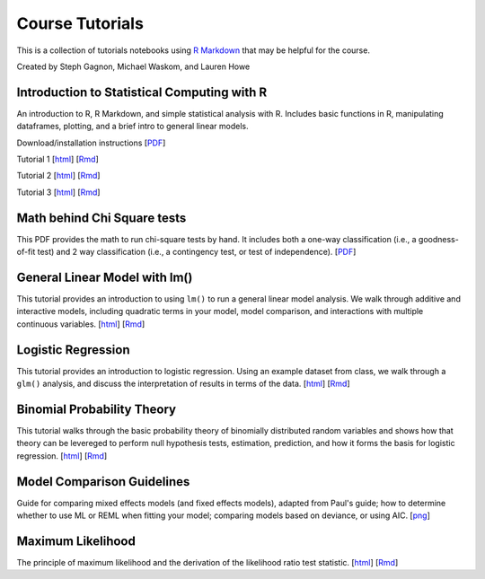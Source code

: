 Course Tutorials
================

This is a collection of tutorials notebooks using `R Markdown
<http://www.rstudio.com/ide/docs/authoring/using_markdown>`_ that may be
helpful for the course.

Created by Steph Gagnon, Michael Waskom, and Lauren Howe


Introduction to Statistical Computing with R
--------------------------------------------

An introduction to R, R Markdown, and simple statistical analysis with R.
Includes basic functions in R, manipulating dataframes, plotting, and a brief
intro to general linear models.

Download/installation instructions
[`PDF <http://www.stanford.edu/class/psych252/tutorials/PSYCH252_Rintro.pdf>`_]

Tutorial 1 
[`html <http://www.stanford.edu/class/psych252/tutorials/stutorial1.html>`_]
[`Rmd <http://www.stanford.edu/class/psych252/tutorials/stutorial1.Rmd>`_] 

Tutorial 2 
[`html <http://www.stanford.edu/class/psych252/tutorials/stutorial2.html>`_]
[`Rmd <http://www.stanford.edu/class/psych252/tutorials/stutorial2.Rmd>`_]

Tutorial 3 
[`html <http://www.stanford.edu/class/psych252/tutorials/stutorial3.html>`_]
[`Rmd <http://www.stanford.edu/class/psych252/tutorials/stutorial3.Rmd>`_]

Math behind Chi Square tests
----------------------------

This PDF provides the math to run chi-square tests by hand. It includes both a
one-way classification (i.e., a goodness-of-fit test) and 2 way classification
(i.e., a contingency test, or test of independence).
[`PDF <http://www.stanford.edu/class/psych252/tutorials/ChiSquared_math.pdf>`_]


General Linear Model with lm()
-------------------

This tutorial provides an introduction to using ``lm()`` to run a general linear model analysis. 
We walk through additive and interactive models, including quadratic terms in your model, 
model comparison, and interactions with multiple continuous variables.
[`html <http://www.stanford.edu/class/psych252/tutorials/Tutorial_lm.html>`_]
[`Rmd <http://www.stanford.edu/class/psych252/tutorials/Tutorial_lm.Rmd>`_]


Logistic Regression
-------------------

This tutorial provides an introduction to logistic regression. Using an example
dataset from class, we walk through a ``glm()`` analysis, and discuss the
interpretation of results in terms of the data.
[`html <http://www.stanford.edu/class/psych252/tutorials/Tutorial_LogisticRegression.html>`_]
[`Rmd <http://www.stanford.edu/class/psych252/tutorials/Tutorial_LogisticRegression.Rmd>`_]


Binomial Probability Theory
---------------------------

This tutorial walks through the basic probability theory of binomially
distributed random variables and shows how that theory can be levereged to
perform null hypothesis tests, estimation, prediction, and how it forms the
basis for logistic regression.
[`html <http://www.stanford.edu/class/psych252/tutorials/binomial_probability.html>`_]
[`Rmd <http://www.stanford.edu/class/psych252/tutorials/binomial_probability.Rmd>`_]


Model Comparison Guidelines
---------------------------

Guide for comparing mixed effects models (and fixed effects models), adapted from Paul's guide; 
how to determine whether to use ML or REML when fitting your model; comparing models based on 
deviance, or using AIC. 
[`png <http://www.stanford.edu/class/psych252/tutorials/model_comparisons.png>`_]

Maximum Likelihood
--------------------
The principle of maximum likelihood and the derivation of the likelihood ratio test statistic.
[`html <http://www.stanford.edu/class/psych252/tutorials/maximum_likelihood.html>`_]
[`Rmd <http://www.stanford.edu/class/psych252/tutorials/maximum_likelihood.Rmd>`_]
